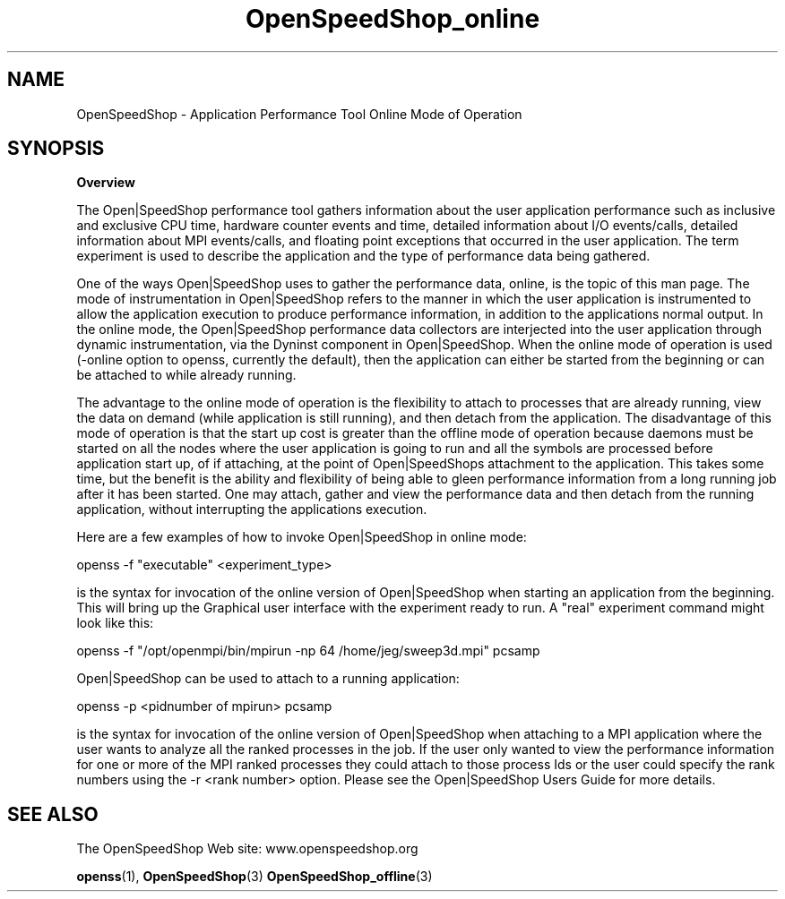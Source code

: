 .\" Process this file with
.\" groff -man -Tascii OpenSpeedShop_online.3
.\"
.TH OpenSpeedShop_online 3 "June, 2009" "Open|SpeedShop Reference" "Open|SpeedShop"

.SH NAME
OpenSpeedShop \- Application Performance Tool Online Mode of Operation

.SH SYNOPSIS

.BR Overview

The Open|SpeedShop performance tool gathers information about the user 
application performance such as inclusive and exclusive CPU time, hardware 
counter events and time, detailed information about I/O events/calls, 
detailed information about MPI events/calls, and floating point exceptions 
that occurred in the user application.  The term experiment is used to 
describe the application and the type of performance data being gathered.   

One of the ways Open|SpeedShop uses to gather the performance data, online,
is the topic of this man page.  The mode of instrumentation in 
Open|SpeedShop refers to the manner in which the user application is 
instrumented to allow the application execution to produce performance 
information, in addition to the applications normal output.  In the online 
mode, the Open|SpeedShop performance data collectors are interjected into the 
user application through dynamic instrumentation, via the Dyninst component
in Open|SpeedShop.  When the online mode of operation is used (-online option 
to openss, currently the default), then the application can either be started 
from the beginning or can be attached to while already running.  

The advantage to the online mode of operation is the flexibility to attach 
to processes that are already running, view the data on demand (while 
application is still running), and then detach from the application.  
The disadvantage of this mode of operation is that the start up cost is 
greater than the offline mode of operation because daemons must be started 
on all the nodes where the user application is going to run and all 
the symbols are processed before application start up, of if attaching, 
at the point of Open|SpeedShops attachment to the application.  This 
takes some time, but the benefit is the ability and flexibility
of being able to gleen performance information from a long running job after
it has been started.  One may attach, gather and view the performance data and
then detach from the running application, without interrupting the applications
execution.

Here are a few examples of how to invoke Open|SpeedShop in online mode:
.nf

openss -f "executable" <experiment_type>

.fi
is the syntax for invocation of the online version of Open|SpeedShop when
starting an application from the beginning.  This will bring up the Graphical
user interface with the experiment ready to run.  A "real" experiment command
might look like this:

.nf
openss -f "/opt/openmpi/bin/mpirun -np 64 /home/jeg/sweep3d.mpi" pcsamp
.fi


Open|SpeedShop can be used to attach to a running application:

.nf
openss -p <pidnumber of mpirun> pcsamp
.fi

is the syntax for invocation of the online version of Open|SpeedShop when
attaching to a MPI application where the user wants to analyze all the ranked
processes in the job.  If the user only wanted to view the performance information
for one or more of the MPI ranked processes they could attach to those process Ids
or the user could specify the rank numbers using the -r <rank number> option.
Please see the Open|SpeedShop Users Guide for more details.



.SH SEE ALSO

The OpenSpeedShop Web site: www.openspeedshop.org

.BR openss (1),
.BR OpenSpeedShop (3)
.BR OpenSpeedShop_offline (3)


